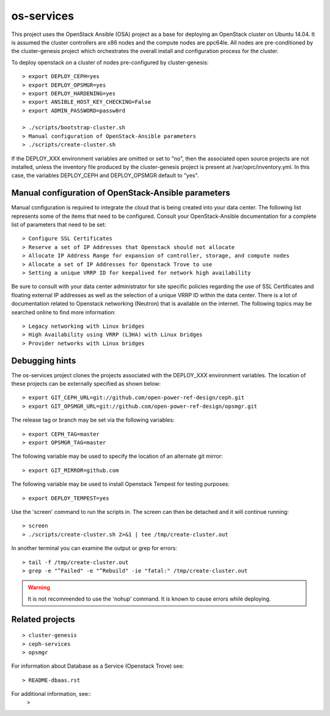 os-services
===========

This project uses the OpenStack Ansible (OSA) project as a base for deploying an
OpenStack cluster on Ubuntu 14.04. It is assumed the cluster controllers are x86
nodes and the compute nodes are ppc64le. All nodes are pre-conditioned by the
cluster-genesis project which orchestrates the overall install and configuration
process for the cluster.

To deploy openstack on a cluster of nodes pre-configured by cluster-genesis::

    > export DEPLOY_CEPH=yes
    > export DEPLOY_OPSMGR=yes
    > export DEPLOY_HARDENING=yes
    > export ANSIBLE_HOST_KEY_CHECKING=False
    > export ADMIN_PASSWORD=passw0rd

    > ./scripts/bootstrap-cluster.sh
    > Manual configuration of OpenStack-Ansible parameters
    > ./scripts/create-cluster.sh

If the DEPLOY_XXX environment variables are omitted or set to "no", then the
associated open source projects are not installed, unless the inventory file
produced by the cluster-genesis project is present at /var/oprc/inventory.yml.
In this case, the variables DEPLOY_CEPH and DEPLOY_OPSMGR default to "yes".

Manual configuration of OpenStack-Ansible parameters
----------------------------------------------------

Manual configuration is required to integrate the cloud that is being created
into your data center. The following list represents some of the items that
need to be configured. Consult your OpenStack-Ansible documentation for a
complete list of parameters that need to be set::

    > Configure SSL Certificates
    > Reserve a set of IP Addresses that Openstack should not allocate
    > Allocate IP Address Range for expansion of controller, storage, and compute nodes
    > Allocate a set of IP Addresses for Openstack Trove to use
    > Setting a unique VRRP ID for keepalived for network high availability

Be sure to consult with your data center administrator for site specific
policies regarding the use of SSL Certificates and floating external IP
addresses as well as the selection of a unique VRRP ID within the data
center. There is a lot of documentation related to Openstack networking
(Neutron) that is available on the internet. The following topics
may be searched online to find more information::

    > Legacy networking with Linux bridges
    > High Availability using VRRP (L3HA) with Linux bridges
    > Provider networks with Linux bridges

Debugging hints
---------------

The os-services project clones the projects associated with the DEPLOY_XXX environment
variables. The location of these projects can be externally specified as shown below::

    > export GIT_CEPH_URL=git://github.com/open-power-ref-design/ceph.git
    > export GIT_OPSMGR_URL=git://github.com/open-power-ref-design/opsmgr.git

The release tag or branch may be set via the following variables::

    > export CEPH_TAG=master
    > export OPSMGR_TAG=master

The following variable may be used to specify the location of an alternate git mirror::

    > export GIT_MIRROR=github.com

The following variable may be used to install Openstack Tempest for testing purposes::

    > export DEPLOY_TEMPEST=yes

Use the 'screen' command to run the scripts in. The screen can then be
detached and it will continue running::

    > screen
    > ./scripts/create-cluster.sh 2>&1 | tee /tmp/create-cluster.out

In another terminal you can examine the output or grep for errors::

    > tail -f /tmp/create-cluster.out
    > grep -e "^Failed" -e "^Rebuild" -ie "fatal:" /tmp/create-cluster.out

.. warning::  It is not recommended to use the 'nohup' command.  It is known to
  cause errors while deploying.

Related projects
----------------

::

    > cluster-genesis
    > ceph-services
    > opsmgr

For information about Database as a Service (Openstack Trove) see::

    > README-dbaas.rst

For additional information, see::
    >
